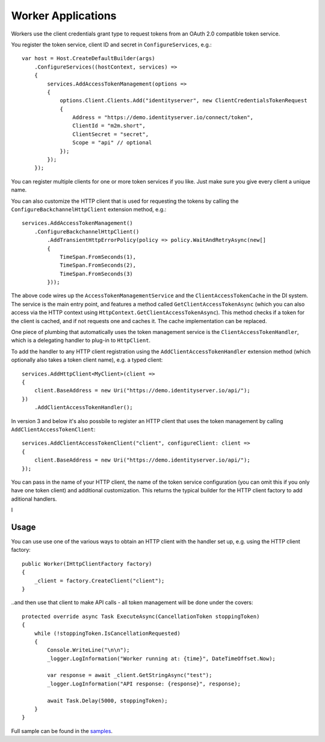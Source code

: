 Worker Applications
===================
Workers use the client credentials grant type to request tokens from an OAuth 2.0 compatible token service.

You register the token service, client ID and secret in ``ConfigureServices``, e.g.::

    var host = Host.CreateDefaultBuilder(args)
        .ConfigureServices((hostContext, services) =>
        {
            services.AddAccessTokenManagement(options =>
            {
                options.Client.Clients.Add("identityserver", new ClientCredentialsTokenRequest
                {
                    Address = "https://demo.identityserver.io/connect/token",
                    ClientId = "m2m.short",
                    ClientSecret = "secret",
                    Scope = "api" // optional
                });
            });
        });

You can register multiple clients for one or more token services if you like. Just make sure you give every client a unique name.

You can also customize the HTTP client that is used for requesting the tokens by calling the ``ConfigureBackchannelHttpClient`` extension method, e.g.::

    services.AddAccessTokenManagement()
        .ConfigureBackchannelHttpClient()
            .AddTransientHttpErrorPolicy(policy => policy.WaitAndRetryAsync(new[]
            {
                TimeSpan.FromSeconds(1),
                TimeSpan.FromSeconds(2),
                TimeSpan.FromSeconds(3)
            }));

The above code wires up the ``AccessTokenManagementService`` and the ``ClientAccessTokenCache`` in the DI system.
The service is the main entry point, and features a method called ``GetClientAccessTokenAsync`` 
(which you can also access via the HTTP context using ``HttpContext.GetClientAccessTokenAsync``).
This method checks if a token for the client is cached, and if not requests one and caches it. The cache implementation can be replaced.

One piece of plumbing that automatically uses the token management service is the ``ClientAccessTokenHandler``, which is a delegating handler
to plug-in to ``HttpClient``.

To add the handler to any HTTP client registration using the ``AddClientAccessTokenHandler`` extension method 
(which optionally also takes a token client name), e.g. a typed client::

    services.AddHttpClient<MyClient>(client =>
    {
        client.BaseAddress = new Uri("https://demo.identityserver.io/api/");
    })
        .AddClientAccessTokenHandler();

In version 3 and below it's also possbile to register an HTTP client that uses the token management by calling ``AddClientAccessTokenClient``::

    services.AddClientAccessTokenClient("client", configureClient: client =>
    {
        client.BaseAddress = new Uri("https://demo.identityserver.io/api/");
    });

You can pass in the name of your HTTP client, the name of the token service configuration (you can omit this if you only have one token client) 
and additional customization. 
This returns the typical builder for the HTTP client factory to add aditional handlers.

I

Usage
-----
You can use use one of the various ways to obtain an HTTP client with the handler set up, e.g. using the HTTP client factory::

    public Worker(IHttpClientFactory factory)
    {
        _client = factory.CreateClient("client");
    }

..and then use that client to make API calls - all token management will be done under the covers::

    protected override async Task ExecuteAsync(CancellationToken stoppingToken)
    {
        while (!stoppingToken.IsCancellationRequested)
        {
            Console.WriteLine("\n\n");
            _logger.LogInformation("Worker running at: {time}", DateTimeOffset.Now);

            var response = await _client.GetStringAsync("test");
            _logger.LogInformation("API response: {response}", response);

            await Task.Delay(5000, stoppingToken);
        }
    }

.. image:: images/Worker.gif

Full sample can be found in the `samples <https://github.com/IdentityModel/IdentityModel.AspNetCore>`_.
